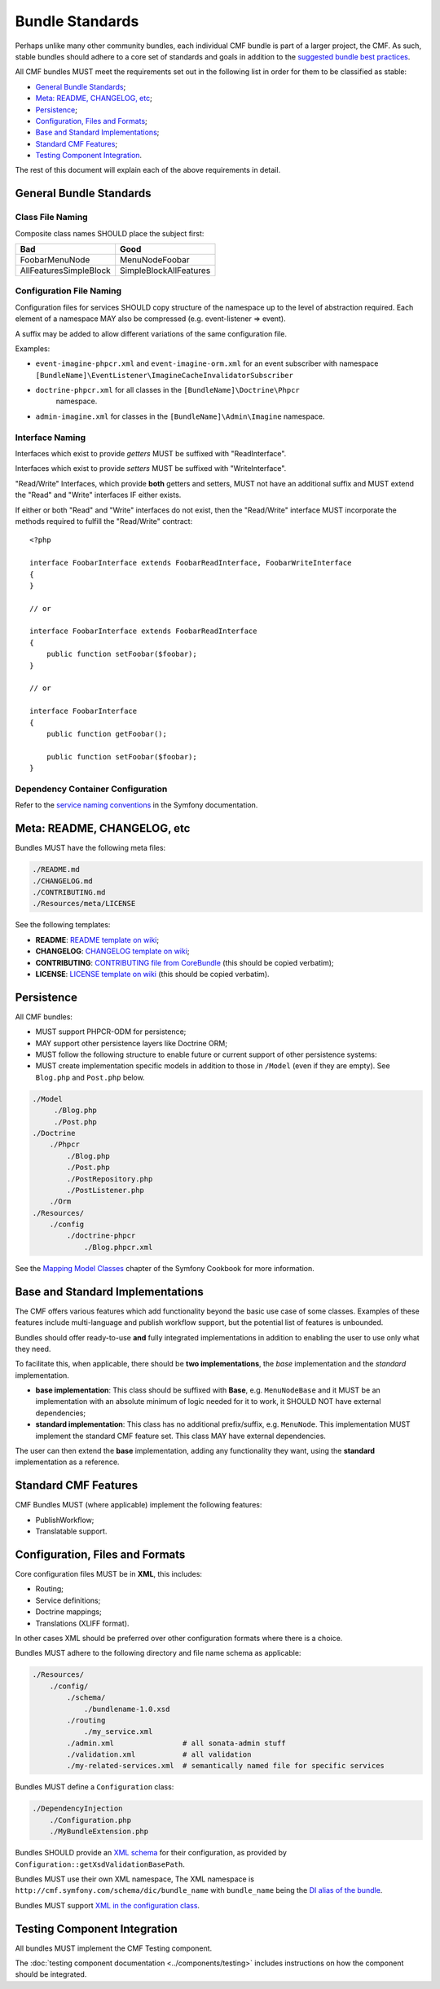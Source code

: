 Bundle Standards
================

Perhaps unlike many other community bundles, each individual CMF bundle is
part of a larger project, the CMF. As such, stable bundles should adhere to a
core set of standards and goals in addition to the
`suggested bundle best practices`_.

All CMF bundles MUST meet the requirements set out in the following list in
order for them to be classified as stable:

* `General Bundle Standards`_;
* `Meta: README, CHANGELOG, etc`_;
* `Persistence`_;
* `Configuration, Files and Formats`_;
* `Base and Standard Implementations`_;
* `Standard CMF Features`_;
* `Testing Component Integration`_.

The rest of this document will explain each of the above requirements in
detail.

General Bundle Standards
------------------------

Class File Naming
~~~~~~~~~~~~~~~~~

Composite class names SHOULD place the subject first:

+-------------------------+-------------------------+
| Bad                     | Good                    |
+=========================+=========================+
| FoobarMenuNode          | MenuNodeFoobar          |
+-------------------------+-------------------------+
| AllFeaturesSimpleBlock  | SimpleBlockAllFeatures  |
+-------------------------+-------------------------+

Configuration File Naming
~~~~~~~~~~~~~~~~~~~~~~~~~

Configuration files for services SHOULD copy structure of the namespace up to
the level of abstraction required. Each element of a namespace MAY also be
compressed (e.g. event-listener => event).

A suffix may be added to allow different variations of the same configuration
file.

Examples:

* ``event-imagine-phpcr.xml`` and ``event-imagine-orm.xml`` for an event
  subscriber with namespace
  ``[BundleName]\EventListener\ImagineCacheInvalidatorSubscriber``
* ``doctrine-phpcr.xml`` for all classes in the ``[BundleName]\Doctrine\Phpcr``
   namespace.
* ``admin-imagine.xml`` for classes in the ``[BundleName]\Admin\Imagine``
  namespace.

.. _contributing-bundles-interface_naming:

Interface Naming
~~~~~~~~~~~~~~~~

Interfaces which exist to provide *getters* MUST be suffixed with
"ReadInterface".

Interfaces which exist to provide *setters* MUST be suffixed with
"WriteInterface".

"Read/Write" Interfaces, which provide **both** getters and setters, MUST not
have an additional suffix and MUST extend the "Read" and "Write" interfaces IF
either exists.

If either or both "Read" and "Write" interfaces do not exist, then the
"Read/Write" interface MUST incorporate the methods required to fulfill the
"Read/Write" contract::

    <?php

    interface FoobarInterface extends FoobarReadInterface, FoobarWriteInterface
    {
    }

    // or

    interface FoobarInterface extends FoobarReadInterface
    {
        public function setFoobar($foobar);
    }

    // or

    interface FoobarInterface
    {
        public function getFoobar();

        public function setFoobar($foobar);
    }

Dependency Container Configuration
~~~~~~~~~~~~~~~~~~~~~~~~~~~~~~~~~~

Refer to the `service naming conventions`_ in the Symfony documentation.

Meta: README, CHANGELOG, etc
----------------------------

Bundles MUST have the following meta files:

.. code-block:: text

    ./README.md
    ./CHANGELOG.md
    ./CONTRIBUTING.md
    ./Resources/meta/LICENSE

See the following templates:

* **README**: `README template on wiki`_;
* **CHANGELOG**: `CHANGELOG template on wiki`_;
* **CONTRIBUTING**: `CONTRIBUTING file from CoreBundle`_ (this should be
  copied verbatim);
* **LICENSE**: `LICENSE template on wiki`_ (this should be
  copied verbatim).

Persistence
-----------

All CMF bundles:

* MUST support PHPCR-ODM for persistence;
* MAY support other persistence layers like Doctrine ORM;
* MUST follow the following structure to enable future or
  current support of other persistence systems:
* MUST create implementation specific models in addition to
  those in ``/Model`` (even if they are empty). See ``Blog.php`` and ``Post.php``
  below.

.. code-block:: text

    ./Model
         ./Blog.php
         ./Post.php
    ./Doctrine
        ./Phpcr
            ./Blog.php
            ./Post.php
            ./PostRepository.php
            ./PostListener.php
        ./Orm
    ./Resources/
        ./config
            ./doctrine-phpcr
                ./Blog.phpcr.xml

See the `Mapping Model Classes`_ chapter of the Symfony Cookbook for more
information.

.. _contrib_bundles_baseandstandardimplementations:

Base and Standard Implementations
---------------------------------

The CMF offers various features which add functionality beyond the basic
use case of some classes. Examples of these features include multi-language
and publish workflow support, but the potential list of features is unbounded.

Bundles should offer ready-to-use **and** fully integrated implementations in
addition to enabling the user to use only what they need.

To facilitate this, when applicable, there should be **two implementations**,
the *base* implementation and the *standard* implementation.

* **base implementation**: This class should be suffixed with **Base**, e.g.
  ``MenuNodeBase`` and it MUST be an implementation with an absolute minimum
  of logic needed for it to work, it SHOULD NOT have external dependencies;
* **standard implementation**: This class has no additional prefix/suffix, e.g.
  ``MenuNode``. This implementation MUST implement the standard CMF feature
  set. This class MAY have external dependencies.

The user can then extend the **base** implementation, adding any functionality
they want, using the **standard** implementation as a reference.

Standard CMF Features
---------------------

CMF Bundles MUST (where applicable) implement the following features:

* PublishWorkflow;
* Translatable support.

Configuration, Files and Formats
--------------------------------

Core configuration files MUST be in **XML**, this includes:

* Routing;
* Service definitions;
* Doctrine mappings;
* Translations (XLIFF format).

In other cases XML should be preferred over other configuration formats where
there is a choice.

Bundles MUST adhere to the following directory and file name schema
as applicable:

.. code-block:: text

    ./Resources/
        ./config/
            ./schema/
                ./bundlename-1.0.xsd
            ./routing
                ./my_service.xml
            ./admin.xml                # all sonata-admin stuff
            ./validation.xml           # all validation
            ./my-related-services.xml  # semantically named file for specific services

Bundles MUST define a ``Configuration`` class:

.. code-block:: text

    ./DependencyInjection
        ./Configuration.php
        ./MyBundleExtension.php

Bundles SHOULD provide an `XML schema`_ for their configuration, as provided by
``Configuration::getXsdValidationBasePath``.

Bundles MUST use their own XML namespace, The XML namespace is
``http://cmf.symfony.com/schema/dic/bundle_name`` with ``bundle_name`` being the
`DI alias of the bundle`_.

Bundles MUST support `XML in the configuration class`_.

Testing Component Integration
-----------------------------

All bundles MUST implement the CMF Testing component.

The :doc:`testing component documentation <../components/testing>` includes
instructions on how the component should be integrated.

.. _`README template on wiki`: https://github.com/symfony-cmf/symfony-cmf/wiki/README-Template
.. _`CHANGELOG template on wiki`: https://github.com/symfony-cmf/symfony-cmf/wiki/Change-log-format
.. _`suggested bundle best practices`: https://symfony.com/doc/current/cookbook/bundles/best_practices.html
.. _`Mapping Model Classes`: https://symfony.com/doc/current/doctrine/mapping_model_classes.html
.. _`DI alias of the bundle`: https://symfony.com/doc/current/bundles/extension.html#creating-an-extension-class
.. _`XML in the configuration class`: https://symfony.com/doc/current/components/config/definition.html#normalization
.. _`XML schema`: https://en.wikipedia.org/wiki/.xsd
.. _`XLIFF format`: https://symfony.com/doc/current/translation.html#basic-translation
.. _`CONTRIBUTING file from CoreBundle`: https://github.com/symfony-cmf/core-bundle/blob/master/CONTRIBUTING.md
.. _`LICENSE template on wiki`: https://github.com/symfony-cmf/symfony-cmf/wiki/LICENSE-Template
.. _`service naming conventions`: https://symfony.com/doc/current/contributing/code/standards.html#service-naming-conventions
